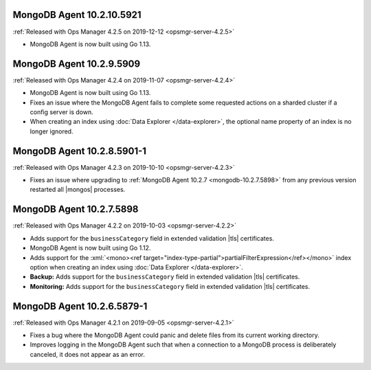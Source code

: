 .. _mongodb-10.2.10.5921:

MongoDB Agent 10.2.10.5921
--------------------------

:ref:`Released with Ops Manager 4.2.5 on 2019-12-12 <opsmgr-server-4.2.5>`

- MongoDB Agent is now built using Go 1.13.

.. _mongodb-10.2.9.5909:

MongoDB Agent 10.2.9.5909
-------------------------

:ref:`Released with Ops Manager 4.2.4 on 2019-11-07 <opsmgr-server-4.2.4>`

- MongoDB Agent is now built using Go 1.13.
- Fixes an issue where the MongoDB Agent fails to complete some
  requested actions on a sharded cluster if a config server is down.
- When creating an index using :doc:`Data Explorer </data-explorer>`,
  the optional name property of an index is no longer ignored.

.. _mongodb-10.2.8.5901-1:

MongoDB Agent 10.2.8.5901-1
---------------------------

:ref:`Released with Ops Manager 4.2.3 on 2019-10-10 <opsmgr-server-4.2.3>`

- Fixes an issue where upgrading to
  :ref:`MongoDB Agent 10.2.7 <mongodb-10.2.7.5898>` from any previous
  version restarted all |mongos| processes.

.. _mongodb-10.2.7.5898:

MongoDB Agent 10.2.7.5898
-------------------------

:ref:`Released with Ops Manager 4.2.2 on 2019-10-03 <opsmgr-server-4.2.2>`

- Adds support for the ``businessCategory`` field in extended
  validation |tls| certificates.
- MongoDB Agent is now built using Go 1.12.
- Adds support for the
  :xml:`<mono><ref target="index-type-partial">partialFilterExpression</ref></mono>`
  index option when creating an index using
  :doc:`Data Explorer </data-explorer>`.
- **Backup:** Adds support for the ``businessCategory`` field in
  extended validation |tls| certificates.
- **Monitoring:** Adds support for the ``businessCategory`` field in
  extended validation |tls| certificates.

.. _mongodb-10.2.6.5879-1:

MongoDB Agent 10.2.6.5879-1
---------------------------

:ref:`Released with Ops Manager 4.2.1 on 2019-09-05 <opsmgr-server-4.2.1>`

- Fixes a bug where the MongoDB Agent could panic and delete files from
  its current working directory.
- Improves logging in the MongoDB Agent such that when a connection to
  a MongoDB process is deliberately canceled, it does not appear as an
  error.

